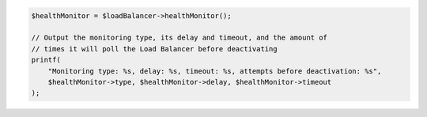 .. code-block:: php

    $healthMonitor = $loadBalancer->healthMonitor();

    // Output the monitoring type, its delay and timeout, and the amount of
    // times it will poll the Load Balancer before deactivating
    printf(
        "Monitoring type: %s, delay: %s, timeout: %s, attempts before deactivation: %s",
        $healthMonitor->type, $healthMonitor->delay, $healthMonitor->timeout
    );
